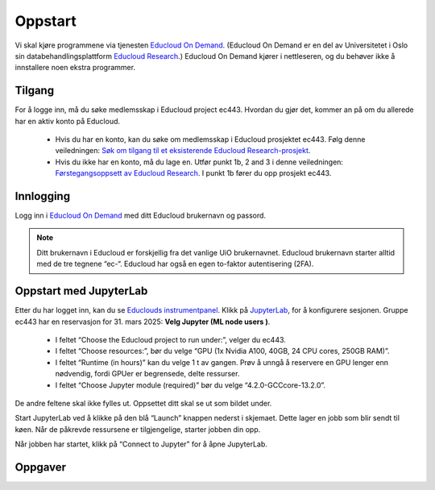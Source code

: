 .. _01_easy_login:

Oppstart
==========

.. index:: Fox, server, A100, GPU, hardware, NVIDIA

Vi skal kjøre programmene via tjenesten `Educloud On Demand <https://www.uio.no/tjenester/it/forskning/beregning/open-on-demand/>`_. (Educloud On Demand er en del av Universitetet i Oslo sin databehandlingsplattform `Educloud Research <https://www.uio.no/tjenester/it/forskning/plattformer/edu-research/index.html/>`_.) Educloud On Demand kjører i nettleseren, og du behøver ikke å innstallere noen ekstra programmer.

Tilgang
--------
For å logge inn, må du søke medlemsskap i Educloud project ec443. Hvordan du gjør det, kommer an på om du allerede har en aktiv konto på Educloud.

    * Hvis du har en konto, kan du søke om medlemsskap i Educloud prosjektet ec443. Følg denne veiledningen: `Søk om tilgang til et eksisterende Educloud Research-prosjekt <https://www.uio.no/tjenester/it/forskning/plattformer/edu-research/hjelp/sok-medlemskap-prosjekt.html>`_.

    * Hvis du ikke har en konto, må du lage en. Utfør punkt 1b, 2 and 3 i denne veiledningen: `Førstegangsoppsett av Educloud Research <https://www.uio.no/tjenester/it/forskning/plattformer/edu-research/hjelp/kom-i-gang-med-educloud.html>`_. I punkt 1b fører du opp prosjekt ec443.

Innlogging
-----------
Logg inn i `Educloud On Demand <https://ondemand.educloud.no>`_ med ditt Educloud brukernavn og passord.

.. note:: Ditt brukernavn i Educloud er forskjellig fra det vanlige UiO brukernavnet. Educloud brukernavn starter alltid med de tre tegnene “ec-“. Educloud har også en egen to-faktor autentisering (2FA).

Oppstart med JupyterLab
-------------------------
Etter du har logget inn, kan du se `Educlouds instrumentpanel <https://ondemand.educloud.no/pun/sys/dashboard>`_. Klikk på `JupyterLab <https://ondemand.educloud.no/pun/sys/dashboard/batch_connect/sys/fox-ood-jupyter/session_contexts/new>`_, for å konfigurere sesjonen. Gruppe ec443 har en reservasjon for 31. mars 2025: **Velg Jupyter (ML node users )**.

   * I feltet “Choose the Educloud project to run under:”, velger du ec443.

   * I feltet “Choose resources:”, bør du velge “GPU (1x Nvidia A100, 40GB, 24 CPU cores, 250GB RAM)”.

   * I feltet “Runtime (in hours)” kan du velge 1 t av gangen. Prøv å unngå å reservere en GPU lenger enn nødvendig, fordi GPUer er begrensede, delte ressurser.

   * I feltet “Choose Jupyter module (required)” bør du velge “4.2.0-GCCcore-13.2.0”.

De andre feltene skal ikke fylles ut. Oppsettet ditt skal se ut som bildet under.

.. image:: ml_node_users.png

Start JupyterLab ved å klikke på den blå “Launch” knappen nederst i skjemaet. Dette lager en jobb som blir sendt til køen. Når de påkrevde ressursene er tilgjengelige, starter jobben din opp.

Når jobben har startet, klikk på “Connect to Jupyter” for å åpne JupyterLab.

.. dropdown:: Valgfri OCR Støtte
    
    Du kan legge til støtte for `Optisk tegngjenkjenning (OCR) <https://no.wikipedia.org/wiki/Optisk_tegngjenkjenning>`_. OCR lar deg konvertere bilder til tekst. Last inn modulen ``tesseract/5.3.4-GCCcore-12.3.0`` ved å legge den til i feltet “Additional modules”. Du må også endre  “Choose Jupyter module (required)” til “4.0.5-GCCcore-12.3.0”, slik at versjonene matcher. 

    .. image:: jupyter_lab_tesseract.png


Oppgaver
---------

.. admonition:: Oppgave: Dokumentmappe i Jupyter lab grensesnitt
   :collapsible: closed

    Du trenger en mappe til å lagre dokumentene dine på Educloud. Når du åpner JupyterLab, vil du få filmenyen til venstre. Den peker til ditt Home directory som du finner igjen på Educlou. Her kan du lagre filene dine. Hvis du ikke allerede har en mappe som kalles “documents”, lag en. For å lage en ny mappe, klikk den grå , click the gray “New Folder” knappen i toppmenyen. Nå dukker det en ny mappe opp på listen, med forslag til navn “Untitled Folder”. Skriv “documents” istedenfor “Untitled Folder” og trykk enter på ditt eget tastatur for å lagre.


.. admonition:: Oppgave: Laste opp filer med Educloud grensesnitt
   :collapsible: closed

    Du kan laste opp dokumenter som du ønsker å jobbe med på Fox. Prøv å unngå dokumenter som inneholder sensitive data. Vi anbefaler å teste med offentlig tilgjengelige dokumenter som kun inneholder `grønne data <https://www.uio.no/tjenester/it/sikkerhet/lsis/tillegg/lagring/infoklasser.html>`_.

   Velg folderen "dokumenter" som du etablerte på ditt hjemmeområde i forrige oppgave. Velg den blå opplastingsknappen fra toppmenyen. Deretter velger du “browse files” og velger etpar filer til opplasting. Til slutt velger du den grønne "Upload x files" knappen i nedre venstre hjørne.
